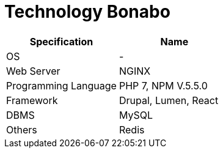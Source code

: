 = Technology Bonabo

|===
| Specification | Name

| OS
| -

| Web Server
| NGINX

| Programming Language
| PHP 7, NPM V.5.5.0

| Framework 
| Drupal, Lumen, React

| DBMS
| MySQL

| Others
| Redis
|===
